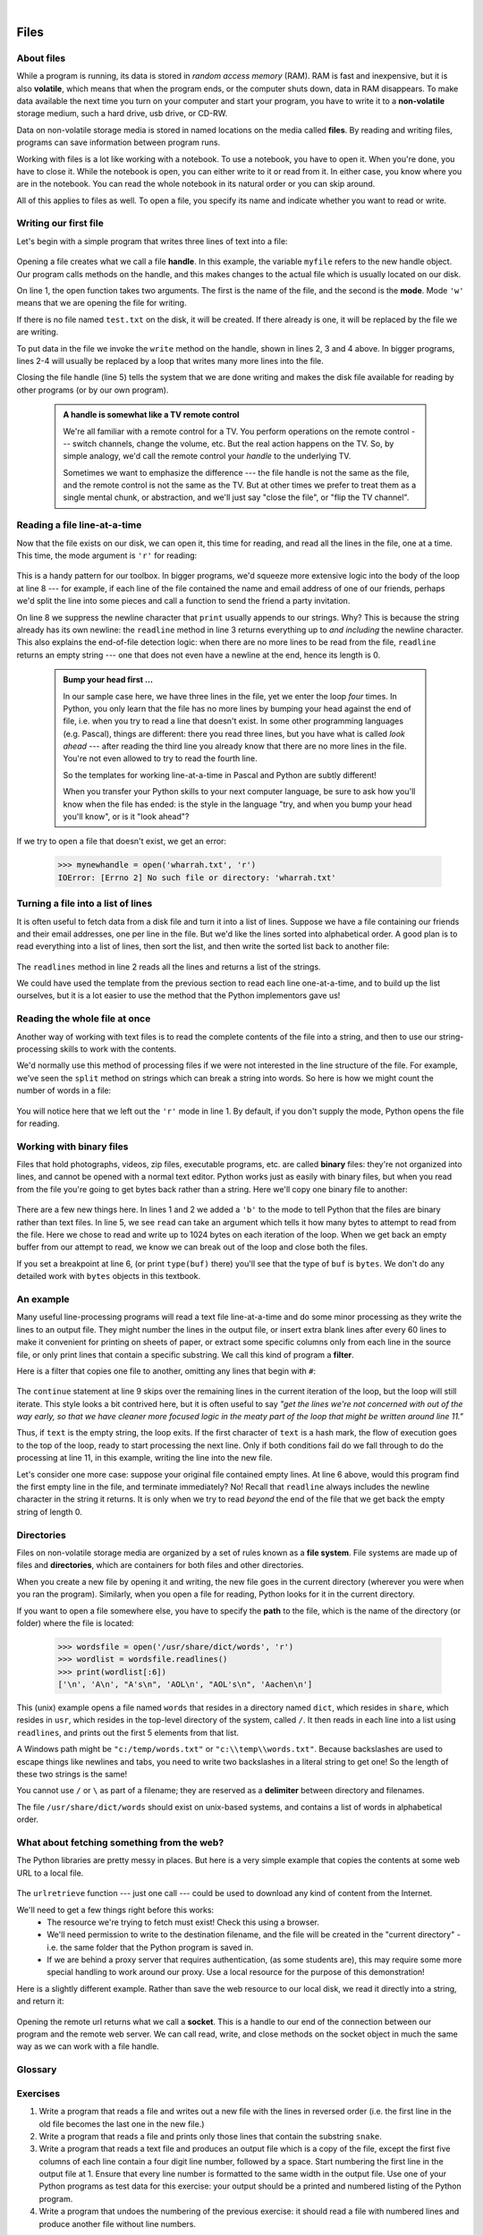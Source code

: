 ..  Copyright (C) Peter Wentworth, Jeffrey Elkner, Allen B. Downey and Chris Meyers.
    Permission is granted to copy, distribute and/or modify this document
    under the terms of the GNU Free Documentation License, Version 1.3
    or any later version published by the Free Software Foundation;
    with Invariant Sections being Foreword, Preface, and Contributor List, no
    Front-Cover Texts, and no Back-Cover Texts.  A copy of the license is
    included in the section entitled "GNU Free Documentation License".
 
|    
    
Files
=====

.. index:: file, handle, file handle   
    
About files
-----------

While a program is running, its data is stored in *random access memory* (RAM).
RAM is fast and inexpensive, but it is also **volatile**, which means that when
the program ends, or the computer shuts down, data in RAM disappears. To make
data available the next time you turn on your computer and start your program,
you have to write it to a **non-volatile** storage medium, such a hard drive,
usb drive, or CD-RW.

Data on non-volatile storage media is stored in named locations on the media
called **files**. By reading and writing files, programs can save information
between program runs.

Working with files is a lot like working with a notebook. To use a notebook,
you have to open it. When you're done, you have to close it.  While the
notebook is open, you can either write to it or read from it. In either case,
you know where you are in the notebook. You can read the whole notebook in its
natural order or you can skip around.

All of this applies to files as well. To open a file, you specify its name and
indicate whether you want to read or write. 

Writing our first file
----------------------

Let's begin with a simple program that writes three lines of text into a file:   

    .. sourcecode:: python3
        :linenos:
        
        myfile = open('test.txt', 'w')
        myfile.write("My first file written from Python\n")
        myfile.write("---------------------------------\n")
        myfile.write("Hello, world!\n")
        myfile.close()

Opening a file creates what we call a file **handle**. In this example, the variable ``myfile``
refers to the new handle object.  Our program calls methods on the handle, and this makes
changes to the actual file which is usually located on our disk.  

On line 1, the open function takes two arguments. The first is the name of the file, and
the second is the **mode**. Mode ``'w'`` means that we are opening the file for
writing.

If there is no file named ``test.txt`` on the disk, it will be created. If there already is
one, it will be replaced by the file we are writing.

To put data in the file we invoke the ``write`` method on the handle, shown
in lines 2, 3 and 4 above.  In bigger programs, lines 2-4 will usually be
replaced by a loop that writes many more lines into the file.

Closing the file handle (line 5) tells the system that we are done writing and makes
the disk file available for reading by other programs (or by our own program).    


    .. admonition:: A handle is somewhat like a TV remote control

        We're all familiar with a remote control for a TV.  You perform operations on
        the remote control --- switch channels, change the volume, etc.  But the real action
        happens on the TV.  So, by simple analogy, we'd call the remote control your `handle`
        to the underlying TV.
        
        Sometimes we want to emphasize the difference --- the file handle is not the same
        as the file, and the remote control is not the same as the TV.  
        But at other times we prefer to treat them as a single mental chunk, or abstraction, 
        and we'll just say "close the file", or "flip the TV channel". 



Reading a file line-at-a-time
-----------------------------

Now that the file exists on our disk, we can open it, this time for reading, and read all
the lines in the file, one at a time. This time, the mode argument is ``'r'`` for reading:

    .. sourcecode:: python3
        :linenos:
              
        mynewhandle = open('test.txt', 'r')
        while True:                            # keep reading forever
            theline = mynewhandle.readline()   # try to read next line
            if len(theline) == 0:              # if there are no more lines 
                break                          #     leave the loop 
             
            # Now process the line we've just read 
            print(theline, end='')
            
        mynewhandle.close()
        
This is a handy pattern for our toolbox. In bigger programs, we'd
squeeze more extensive logic into the body of the loop at line 8 ---
for example, if each line of the file contained the name and email address
of one of our friends, perhaps we'd split the line into some pieces and 
call a function to send the friend a party invitation. 

On line 8 we suppress the newline character that ``print``
usually appends to our strings.  Why?  This is because the string already
has its own newline:  the ``readline`` method in line 3 returns everything
up to *and including* the newline character.  This also explains the
end-of-file detection logic: when there are no more lines to be
read from the file, ``readline`` returns an empty string --- one that does not
even have a newline at the end, hence its length is 0.

    .. admonition::  Bump your head first ...

        In our sample case here, we have three lines in the file, yet
        we enter the loop *four* times.  In Python, you only learn that
        the file has no more lines by bumping your head against
        the end of file, i.e. when you try to read a line
        that doesn't exist.  In some other programming languages 
        (e.g. Pascal), things are different: there you read three lines,
        but you have what is called *look ahead* --- after reading the third 
        line you already know that there are no more lines in the file.  
        You're not even allowed to try to read the fourth line. 
        
        So the templates for working line-at-a-time in Pascal and Python are
        subtly different!   

        When you transfer your Python skills to your next computer language,
        be sure to ask how you'll know when the file has ended: is the style
        in the language "try, and when you bump your head you'll know", or is
        it "look ahead"?
 
     
If we try to open a file that doesn't exist, we get an error:

    .. sourcecode:: python3
        
        >>> mynewhandle = open('wharrah.txt', 'r')
        IOError: [Errno 2] No such file or directory: 'wharrah.txt'

Turning a file into a list of lines
-----------------------------------

It is often useful to fetch data from
a disk file and turn it into a list of lines.  Suppose we have a
file containing our friends and their email addresses, one per line
in the file.  But we'd like the lines sorted into
alphabetical order.  A good plan is to read everything into a
list of lines, then sort the list, and then write the sorted list 
back to another file:

    .. sourcecode:: python3
        :linenos:
              
        f = open('friends.txt', 'r')
        xs = f.readlines() 
        f.close()
        
        xs.sort()
        
        g = open('sortedfriends.txt', 'w')
        for v in xs:
            g.write(v)
        g.close()
        
The ``readlines`` method in line 2 reads all the lines and
returns a list of the strings.  

We could have used the template from the previous section to read each line
one-at-a-time, and to build up the list ourselves, but it is a lot easier
to use the method that the Python implementors gave us! 
        
        
Reading the whole file at once
------------------------------        
        
Another way of working with text files is to read the complete
contents of the file into a string, and then to use our string-processing
skills to work with the contents.   

We'd normally use this method of processing files if we were not
interested in the line structure of the file.   For example, we've
seen the ``split`` method on strings which can break a string into 
words.  So here is how we might count the number of words in a
file:

    .. sourcecode:: python3
        :linenos:
              
        f = open('somefile.txt')
        content = f.read() 
        f.close()
        
        words = content.split()    
        print("There are {0} words in the file.".format(len(words)))
        
You will notice here that we left out the ``'r'`` mode in line 1.
By default, if you don't supply the mode, Python opens the file for reading.       

 
Working with binary files
-------------------------

Files that hold photographs, videos, zip files, executable programs, etc. are called
**binary** files: they're not organized into lines, and cannot be opened with a
normal text editor.  Python works just as easily with binary files, but
when you read from the file you're going to get bytes back rather than 
a string.  Here we'll copy one binary file to another:

    .. sourcecode:: python3
        :linenos:
        
        f = open('somefile.zip', 'rb')
        g = open('thecopy.zip', 'wb')

        while True:
            buf = f.read(1024)
            if len(buf) == 0:
                 break
            g.write(buf)

        f.close()
        g.close()

There are a few new things here.  In lines 1 and 2 we added a ``'b'``
to the mode to tell Python that the files are binary rather than
text files.  In line 5, we see ``read`` can take an argument which
tells it how many bytes to attempt to read from the file.  Here we
chose to read and write up to 1024 bytes on each iteration of the loop.  When
we get back an empty buffer from our attempt to read, we know we can
break out of the loop and close both the files.

If you set a breakpoint at line 6, (or print  ``type(buf)`` there) you'll 
see that the type of ``buf`` is ``bytes``.  We don't do any detailed
work with ``bytes`` objects in this textbook.  

.. index:: file; text,  text file

An example
----------

Many useful line-processing programs will read a text file line-at-a-time and do some minor
processing as they write the lines to an output file.  They might number the
lines in the output file, or insert extra blank lines after every 60 lines to
make it convenient for printing on sheets of paper, or extract some specific
columns only from each line in the source file, or only print lines that 
contain a specific substring.  We call this kind of program a **filter**. 

Here is a filter that copies one file to another, 
omitting any lines that begin with ``#``:

    .. sourcecode:: python3
       :linenos:
        
        def filter(oldfile, newfile):
            infile = open(oldfile, 'r')
            outfile = open(newfile, 'w')
            while True:
                text = infile.readline()
                if len(text) == 0: 
                   break
                if text[0] == '#':
                   continue
                   
                # put any more processing logic here
                outfile.write(text)
                
            infile.close()
            outfile.close()

The ``continue`` statement at line 9 skips over the remaining lines in
the current iteration of the loop, but the loop will still iterate.  This
style looks a bit contrived here, but it is often useful to say *"get the
lines we're not concerned with out of the way early, so that we have
cleaner more focused logic in the meaty part of the loop that might be
written around line 11."* 

Thus, if ``text`` is the empty string, the loop exits. If the first character
of ``text`` is a hash mark, the flow of execution goes to the top of the loop, ready
to start processing the next line. 
Only if both conditions fail do we fall through to do the processing at line 11, in this 
example, writing the line into the new file.

Let's consider one more case: suppose your original file contained empty
lines.  At line 6 above, would this program find the first empty line in the
file, and terminate immediately?   No!  Recall that ``readline`` always 
includes the newline character in the string it returns.  It is only when we 
try to read *beyond* the end of the file that we get back the empty string of length 0.  

.. index:: directory

Directories
-----------

Files on non-volatile storage media are organized by a set of rules known as a
**file system**. File systems are made up of files and **directories**, which
are containers for both files and other directories.

When you create a new file by opening it and writing, the new file goes in the
current directory (wherever you were when you ran the program). Similarly, when
you open a file for reading, Python looks for it in the current directory.

If you want to open a file somewhere else, you have to specify the **path** to
the file, which is the name of the directory (or folder) where the file is
located:

    .. sourcecode:: python3
        
        >>> wordsfile = open('/usr/share/dict/words', 'r')
        >>> wordlist = wordsfile.readlines()
        >>> print(wordlist[:6])
        ['\n', 'A\n', "A's\n", 'AOL\n', "AOL's\n", 'Aachen\n']

This (unix) example opens a file named ``words`` that resides in a directory named
``dict``, which resides in ``share``, which resides in ``usr``, which resides
in the top-level directory of the system, called ``/``. It then reads in each
line into a list using ``readlines``, and prints out the first 5 elements from
that list.  

A Windows path might be ``"c:/temp/words.txt"`` or ``"c:\\temp\\words.txt"``.
Because backslashes are used to escape things like newlines and tabs, you need 
to write two backslashes in a literal string to get one!  So the length of these two
strings is the same!

You cannot use ``/`` or ``\`` as part of a filename; they are reserved as a **delimiter**
between directory and filenames.

The file ``/usr/share/dict/words`` should exist on unix-based systems, and
contains a list of words in alphabetical order.


What about fetching something from the web?
-------------------------------------------

The Python libraries are pretty messy in places.  But here is a very
simple example that copies the contents at some web URL to a local file.

    .. sourcecode:: python3
        :linenos:
        
        import urllib.request

        url = 'http://xml.resource.org/public/rfc/txt/rfc793.txt' 
        destination_filename = 'rfc793.txt'
        
        urllib.request.urlretrieve(url, destination_filename)

The ``urlretrieve`` function --- just one call --- could be used
to download any kind of content from the Internet.
   
We'll need to get a few things right before this works:  
 * The resource we're trying to fetch must exist!  Check this using a browser.
 * We'll need permission to write to the destination filename, and the file will
   be created in the "current directory" - i.e. the same folder that the Python program is saved in.
 * If we are behind a proxy server that requires authentication, 
   (as some students are), this may require some more special handling to work around our proxy.  
   Use a local resource for the purpose of this demonstration! 
  
Here is a slightly different example.  Rather than save the web resource to
our local disk, we read it directly into a string, and return it:

    .. sourcecode:: python3
        :linenos:
        
        import urllib.request

        def retrieve_page(url):
            ''' Retrieve the contents of a web page.
                The contents is converted to a string before returning it.
            '''
            my_socket = urllib.request.urlopen(url)
            dta = str(my_socket.readall())  
            my_socket.close()
            return dta        

        the_text = retrieve_page("http://xml.resource.org/public/rfc/txt/rfc793.txt")
        print(the_text)
        
Opening the remote url returns what we call a **socket**.  This is a handle to 
our end of the connection between 
our program and the remote web server.  We can call read, write, and close methods on
the socket object in much the same way as we can work with a file handle.


Glossary
--------

.. glossary::


    delimiter
        A sequence of one or more characters used to specify the boundary
        between separate parts of text.

    directory
        A named collection of files, also called a folder.  Directories can
        contain files and other directories, which are referred to as
        *subdirectories* of the directory that contains them.

    file
        A named entity, usually stored on a hard drive, floppy disk, or CD-ROM,
        that contains a stream of characters.

    file system
        A method for naming, accessing, and organizing files and the data they
        contain. 
        
    handle
        An object in our program that is connected to an underlying resource (e.g. a file).
        The file handle lets our program manipulate / read/ write / close the actual 
        file that is on our disk.
            
    fully qualified name
        A name that is prefixed by some namespace identifier and the dot operator, or
        by an instance object, e.g. ``math.sqrt`` or ``tess.forward(10)``.

    mode
        A distinct method of operation within a computer program.  Files in
        Python can be opened in one of three modes: read (``'r'``), write
        (``'w'``), and append (``'a'``).
     
    non-volatile memory
        Memory that can maintain its state without power. Hard drives, flash
        drives, and rewritable compact disks (CD-RW) are each examples of
        non-volatile memory.

    path
        A sequence of directory names that specifies the exact location of a
        file.
        
    text file
        A file that contains printable characters organized into lines
        separated by newline characters.
        
    socket
        One end of a connection allowing one to read and write 
        information to or from another computer.  

    volatile memory
        Memory which requires an electrical current to maintain state. The
        *main memory* or RAM of a computer is volatile.  Information stored in
        RAM is lost when the computer is turned off.
 
Exercises
---------
         
#. Write a program that reads a file and writes out a new file 
   with the lines in reversed order
   (i.e. the first line in the old file becomes the last one in the new file.)
   
#. Write a program that reads a file and prints only those lines that contain the 
   substring ``snake``.
   
#. Write a program that reads a text file and produces an output file which is a 
   copy of the file, except the first five columns of each line contain a four
   digit line number, followed by a space. 
   Start numbering the first line in the output file at 1.  Ensure that
   every line number is formatted to the same width in the output file.  Use one
   of your Python programs as test data for this exercise: your output should be 
   a printed and numbered listing of the Python program. 

#. Write a program that undoes the numbering of the previous exercise: it should
   read a file with numbered lines and produce another file without line numbers. 

   

   
